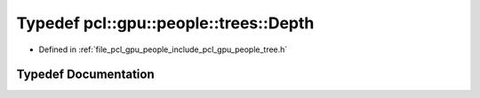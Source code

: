.. _exhale_typedef_tree_8h_1a0159c94409fbbb05e3c188da09c4ea9a:

Typedef pcl::gpu::people::trees::Depth
======================================

- Defined in :ref:`file_pcl_gpu_people_include_pcl_gpu_people_tree.h`


Typedef Documentation
---------------------


.. doxygentypedef:: pcl::gpu::people::trees::Depth
